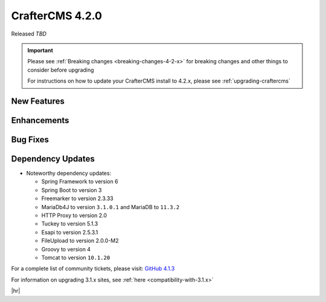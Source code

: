.. index:: CrafterCMS 4.2.0 Release Notes

----------------
CrafterCMS 4.2.0
----------------

Released *TBD*

.. important::

    Please see :ref:`Breaking changes <breaking-changes-4-2-x>` for breaking changes and other
    things to consider before upgrading

    For instructions on how to update your CrafterCMS install to 4.2.x,
    please see :ref:`upgrading-craftercms`

^^^^^^^^^^^^
New Features
^^^^^^^^^^^^

^^^^^^^^^^^^
Enhancements
^^^^^^^^^^^^

^^^^^^^^^
Bug Fixes
^^^^^^^^^

^^^^^^^^^^^^^^^^^^
Dependency Updates
^^^^^^^^^^^^^^^^^^
* Noteworthy dependency updates:

  - Spring Framework to version 6
  - Spring Boot to version 3
  - Freemarker to version 2.3.33
  - MariaDb4J to version ``3.1.0.1`` and MariaDB to ``11.3.2``
  - HTTP Proxy to version 2.0
  - Tuckey to version 5.1.3
  - Esapi to version 2.5.3.1
  - FileUpload to version 2.0.0-M2
  - Groovy to version 4
  - Tomcat to version ``10.1.20``

For a complete list of community tickets, please visit: `GitHub 4.1.3 <https://github.com/craftercms/craftercms/issues?q=is%3Aissue+project%3Acraftercms%2F9+is%3Aclosed>`_

For information on upgrading 3.1.x sites, see :ref:`here <compatibility-with-3.1.x>`

|hr|

